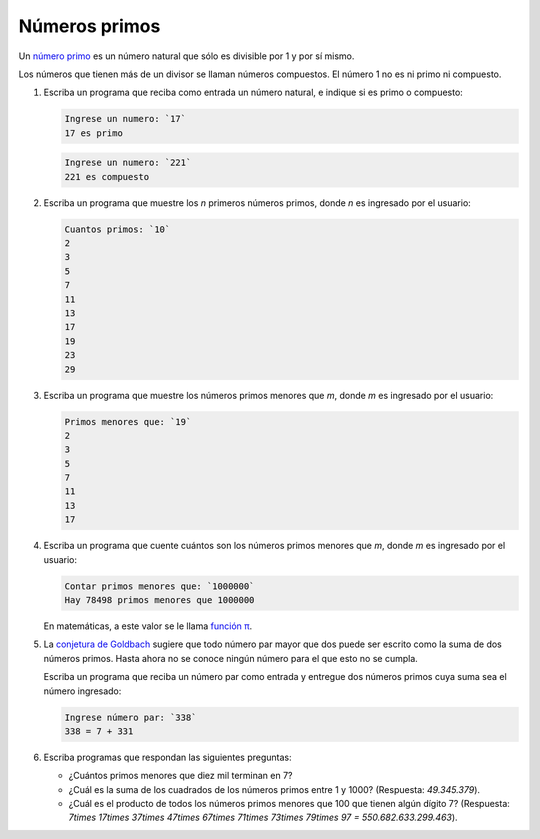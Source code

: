 Números primos
==============

Un `número primo`_ es un número natural
que sólo es divisible por 1 y por sí mismo.

Los números que tienen más de un divisor
se llaman números compuestos.
El número 1 no es ni primo ni compuesto.

.. _número primo: http://es.wikipedia.org/wiki/N%C3%BAmero_primo

#. Escriba un programa que reciba como entrada un número natural,
   e indique si es primo o compuesto:

   .. code-block:: testcase

      Ingrese un numero: `17`
      17 es primo

   .. code-block:: testcase

      Ingrese un numero: `221`
      221 es compuesto

#. Escriba un programa que muestre los `n` primeros números primos,
   donde `n` es ingresado por el usuario:

   .. code-block:: testcase

      Cuantos primos: `10`
      2
      3
      5
      7
      11
      13
      17
      19
      23
      29

#. Escriba un programa que muestre los números primos menores que `m`,
   donde `m` es ingresado por el usuario:

   .. code-block:: testcase

      Primos menores que: `19`
      2
      3
      5
      7
      11
      13
      17

#. Escriba un programa que cuente cuántos son los números primos menores que `m`,
   donde `m` es ingresado por el usuario:

   .. code-block:: testcase

      Contar primos menores que: `1000000`
      Hay 78498 primos menores que 1000000

   En matemáticas, a este valor se le llama `función π`_.

   .. _función π: http://es.wikipedia.org/wiki/Funci%C3%B3n_%CF%80

#. La `conjetura de Goldbach`_ sugiere que todo número par mayor que dos
   puede ser escrito como la suma de dos números primos.
   Hasta ahora no se conoce ningún número para el que esto no se cumpla.

   .. _conjetura de Goldbach: http://es.wikipedia.org/wiki/Conjetura_de_Goldbach

   Escriba un programa que reciba un número par como entrada
   y entregue dos números primos cuya suma sea el número ingresado:

   .. code-block:: testcase

      Ingrese número par: `338`
      338 = 7 + 331

#. Escriba programas que respondan las siguientes preguntas:

   * ¿Cuántos primos menores que diez mil terminan en 7?
   * ¿Cuál es la suma de los cuadrados de los números primos entre 1 y 1000?
     (Respuesta: `49.345.379`).
   * ¿Cuál es el producto de todos los números primos menores que 100 que tienen algún dígito 7?
     (Respuesta: `7\times 17\times 37\times 47\times 67\times 71\times 73\times 79\times 97 = 550.682.633.299.463`).



